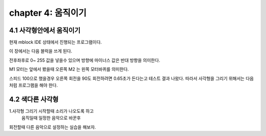 chapter 4: 움직이기
=======================


4.1 사각형안에서 움직이기
---------------------------


현재 mblock IDE 상태에서 진행되는 프로그램이다.

이 장에서는 다음 블럭을 쓰게 된다.


.. image:: ./img/chapter4-1.png


전후좌후로 0~ 255 값을 넣을수 있으며 방향에 마이너스 값은 반대 방향을 의미한다.

M1 모터는 앞에서 봤을때 오른쪽 M2 는 왼쪽 모터바퀴를 의미한다.

스피드 100으로 했을경우 오른쪽 회전을 90도 회전하려면 0.65초가 든다는고 테스트 결과 나왔다.
따라서 사각형을 그리기 위해서는 다음처럼 프로그램을 해야 한다.

.. image:: ./img/chapter4-2.png



4.2 색다른 사각형
-------------------

1.사각형 그리기 시작할때 소리가 나오도록 하고
 움직일때 일정한 음악으로 바꾼후
회전할때 다른 음악으로 설정하는 실습을 해보자.





